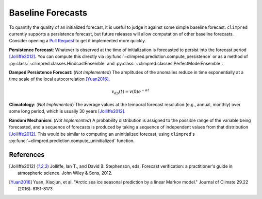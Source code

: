 ******************
Baseline Forecasts
******************

To quantify the quality of an initialized forecast, it is useful to judge it against some simple baseline forecast. ``climpred`` currently supports a persistence forecast, but future releases will allow computation of other baseline forecasts. Consider opening a `Pull Request <contributing.html>`_ to get it implemented more quickly.

**Persistence Forecast**: Whatever is observed at the time of initialization is forecasted to persist into the forecast period [Jolliffe2012]_. You can compute this directly via :py:func:`~climpred.prediction.compute_persistence` or as a method of :py:class:`~climpred.classes.HindcastEnsemble` and :py:class:`~climpred.classes.PerfectModelEnsemble`.

**Damped Persistence Forecast**: (*Not Implemented*) The amplitudes of the anomalies reduce in time exponentially at a time scale of the local autocorrelation [Yuan2016]_.

.. math::

    v_{dp}(t) = v(0)e^{-\alpha t}

**Climatology**: (*Not Implemented*) The average values at the temporal forecast resolution (e.g., annual, monthly) over some long period, which is usually 30 years [Jolliffe2012]_.

**Random Mechanism**: (*Not Implemented*) A probability distribution is assigned to the possible range of the variable being forecasted, and a sequence of forecasts is produced by taking a sequence of independent values from that distribution [Jolliffe2012]_. This would be similar to computing an uninitialized forecast, using ``climpred``'s :py:func:`~climpred.prediction.compute_uninitialized` function.


References
##########

.. [Jolliffe2012] Jolliffe, Ian T., and David B. Stephenson, eds. Forecast verification: a practitioner's guide in atmospheric science. John Wiley & Sons, 2012.

.. [Yuan2016] Yuan, Xiaojun, et al. "Arctic sea ice seasonal prediction by a linear Markov model." Journal of Climate 29.22 (2016): 8151-8173.

